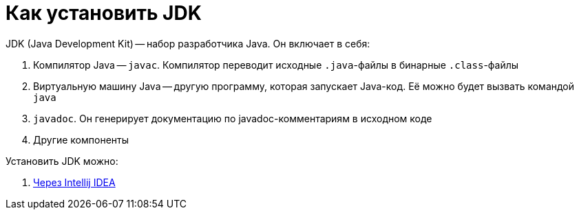 = Как установить JDK

JDK (Java Development Kit) -- набор разработчика Java.
Он включает в себя:

. Компилятор Java -- `javac`.
Компилятор переводит исходные `.java`-файлы в бинарные `.class`-файлы
. Виртуальную машину Java -- другую программу, которая запускает Java-код.
Её можно будет вызвать командой `java`
. `javadoc`.
Он генерирует документацию по javadoc-комментариям в исходном коде
. Другие компоненты

Установить JDK можно:

. link:install-using-intellij-idea.adoc[Через Intellij IDEA]
